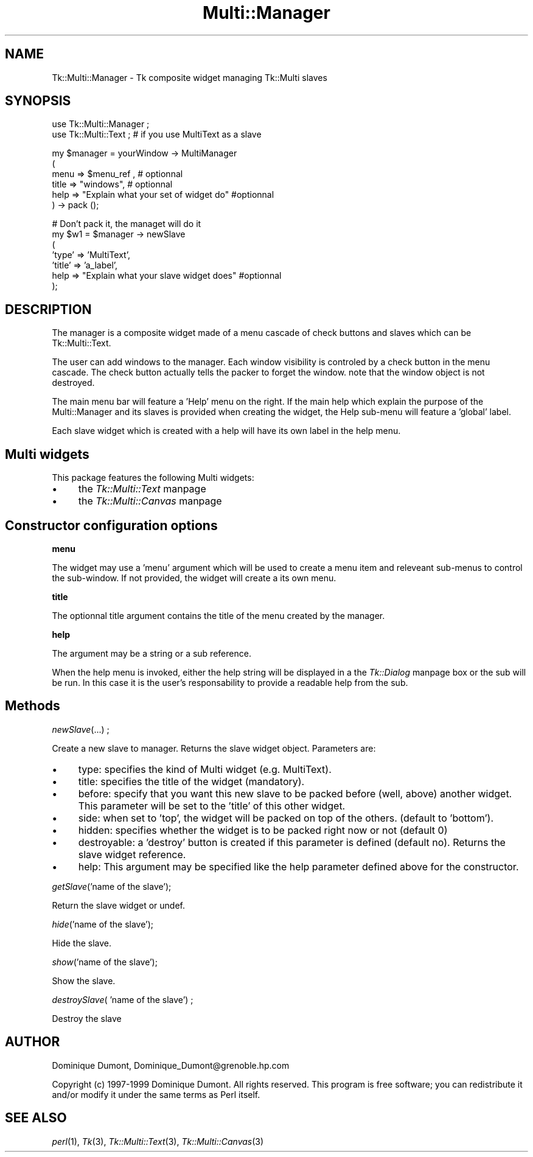 .rn '' }`
''' $RCSfile$$Revision$$Date$
'''
''' $Log$
'''
.de Sh
.br
.if t .Sp
.ne 5
.PP
\fB\\$1\fR
.PP
..
.de Sp
.if t .sp .5v
.if n .sp
..
.de Ip
.br
.ie \\n(.$>=3 .ne \\$3
.el .ne 3
.IP "\\$1" \\$2
..
.de Vb
.ft CW
.nf
.ne \\$1
..
.de Ve
.ft R

.fi
..
'''
'''
'''     Set up \*(-- to give an unbreakable dash;
'''     string Tr holds user defined translation string.
'''     Bell System Logo is used as a dummy character.
'''
.tr \(*W-|\(bv\*(Tr
.ie n \{\
.ds -- \(*W-
.ds PI pi
.if (\n(.H=4u)&(1m=24u) .ds -- \(*W\h'-12u'\(*W\h'-12u'-\" diablo 10 pitch
.if (\n(.H=4u)&(1m=20u) .ds -- \(*W\h'-12u'\(*W\h'-8u'-\" diablo 12 pitch
.ds L" ""
.ds R" ""
'''   \*(M", \*(S", \*(N" and \*(T" are the equivalent of
'''   \*(L" and \*(R", except that they are used on ".xx" lines,
'''   such as .IP and .SH, which do another additional levels of
'''   double-quote interpretation
.ds M" """
.ds S" """
.ds N" """""
.ds T" """""
.ds L' '
.ds R' '
.ds M' '
.ds S' '
.ds N' '
.ds T' '
'br\}
.el\{\
.ds -- \(em\|
.tr \*(Tr
.ds L" ``
.ds R" ''
.ds M" ``
.ds S" ''
.ds N" ``
.ds T" ''
.ds L' `
.ds R' '
.ds M' `
.ds S' '
.ds N' `
.ds T' '
.ds PI \(*p
'br\}
.\"	If the F register is turned on, we'll generate
.\"	index entries out stderr for the following things:
.\"		TH	Title 
.\"		SH	Header
.\"		Sh	Subsection 
.\"		Ip	Item
.\"		X<>	Xref  (embedded
.\"	Of course, you have to process the output yourself
.\"	in some meaninful fashion.
.if \nF \{
.de IX
.tm Index:\\$1\t\\n%\t"\\$2"
..
.nr % 0
.rr F
.\}
.TH Multi::Manager 3 "perl 5.005, patch 03" "2/Apr/1999" "User Contributed Perl Documentation"
.UC
.if n .hy 0
.if n .na
.ds C+ C\v'-.1v'\h'-1p'\s-2+\h'-1p'+\s0\v'.1v'\h'-1p'
.de CQ          \" put $1 in typewriter font
.ft CW
'if n "\c
'if t \\&\\$1\c
'if n \\&\\$1\c
'if n \&"
\\&\\$2 \\$3 \\$4 \\$5 \\$6 \\$7
'.ft R
..
.\" @(#)ms.acc 1.5 88/02/08 SMI; from UCB 4.2
.	\" AM - accent mark definitions
.bd B 3
.	\" fudge factors for nroff and troff
.if n \{\
.	ds #H 0
.	ds #V .8m
.	ds #F .3m
.	ds #[ \f1
.	ds #] \fP
.\}
.if t \{\
.	ds #H ((1u-(\\\\n(.fu%2u))*.13m)
.	ds #V .6m
.	ds #F 0
.	ds #[ \&
.	ds #] \&
.\}
.	\" simple accents for nroff and troff
.if n \{\
.	ds ' \&
.	ds ` \&
.	ds ^ \&
.	ds , \&
.	ds ~ ~
.	ds ? ?
.	ds ! !
.	ds /
.	ds q
.\}
.if t \{\
.	ds ' \\k:\h'-(\\n(.wu*8/10-\*(#H)'\'\h"|\\n:u"
.	ds ` \\k:\h'-(\\n(.wu*8/10-\*(#H)'\`\h'|\\n:u'
.	ds ^ \\k:\h'-(\\n(.wu*10/11-\*(#H)'^\h'|\\n:u'
.	ds , \\k:\h'-(\\n(.wu*8/10)',\h'|\\n:u'
.	ds ~ \\k:\h'-(\\n(.wu-\*(#H-.1m)'~\h'|\\n:u'
.	ds ? \s-2c\h'-\w'c'u*7/10'\u\h'\*(#H'\zi\d\s+2\h'\w'c'u*8/10'
.	ds ! \s-2\(or\s+2\h'-\w'\(or'u'\v'-.8m'.\v'.8m'
.	ds / \\k:\h'-(\\n(.wu*8/10-\*(#H)'\z\(sl\h'|\\n:u'
.	ds q o\h'-\w'o'u*8/10'\s-4\v'.4m'\z\(*i\v'-.4m'\s+4\h'\w'o'u*8/10'
.\}
.	\" troff and (daisy-wheel) nroff accents
.ds : \\k:\h'-(\\n(.wu*8/10-\*(#H+.1m+\*(#F)'\v'-\*(#V'\z.\h'.2m+\*(#F'.\h'|\\n:u'\v'\*(#V'
.ds 8 \h'\*(#H'\(*b\h'-\*(#H'
.ds v \\k:\h'-(\\n(.wu*9/10-\*(#H)'\v'-\*(#V'\*(#[\s-4v\s0\v'\*(#V'\h'|\\n:u'\*(#]
.ds _ \\k:\h'-(\\n(.wu*9/10-\*(#H+(\*(#F*2/3))'\v'-.4m'\z\(hy\v'.4m'\h'|\\n:u'
.ds . \\k:\h'-(\\n(.wu*8/10)'\v'\*(#V*4/10'\z.\v'-\*(#V*4/10'\h'|\\n:u'
.ds 3 \*(#[\v'.2m'\s-2\&3\s0\v'-.2m'\*(#]
.ds o \\k:\h'-(\\n(.wu+\w'\(de'u-\*(#H)/2u'\v'-.3n'\*(#[\z\(de\v'.3n'\h'|\\n:u'\*(#]
.ds d- \h'\*(#H'\(pd\h'-\w'~'u'\v'-.25m'\f2\(hy\fP\v'.25m'\h'-\*(#H'
.ds D- D\\k:\h'-\w'D'u'\v'-.11m'\z\(hy\v'.11m'\h'|\\n:u'
.ds th \*(#[\v'.3m'\s+1I\s-1\v'-.3m'\h'-(\w'I'u*2/3)'\s-1o\s+1\*(#]
.ds Th \*(#[\s+2I\s-2\h'-\w'I'u*3/5'\v'-.3m'o\v'.3m'\*(#]
.ds ae a\h'-(\w'a'u*4/10)'e
.ds Ae A\h'-(\w'A'u*4/10)'E
.ds oe o\h'-(\w'o'u*4/10)'e
.ds Oe O\h'-(\w'O'u*4/10)'E
.	\" corrections for vroff
.if v .ds ~ \\k:\h'-(\\n(.wu*9/10-\*(#H)'\s-2\u~\d\s+2\h'|\\n:u'
.if v .ds ^ \\k:\h'-(\\n(.wu*10/11-\*(#H)'\v'-.4m'^\v'.4m'\h'|\\n:u'
.	\" for low resolution devices (crt and lpr)
.if \n(.H>23 .if \n(.V>19 \
\{\
.	ds : e
.	ds 8 ss
.	ds v \h'-1'\o'\(aa\(ga'
.	ds _ \h'-1'^
.	ds . \h'-1'.
.	ds 3 3
.	ds o a
.	ds d- d\h'-1'\(ga
.	ds D- D\h'-1'\(hy
.	ds th \o'bp'
.	ds Th \o'LP'
.	ds ae ae
.	ds Ae AE
.	ds oe oe
.	ds Oe OE
.\}
.rm #[ #] #H #V #F C
.SH "NAME"
Tk::Multi::Manager \- Tk composite widget managing Tk::Multi slaves
.SH "SYNOPSIS"
.PP
.Vb 2
\& use Tk::Multi::Manager ;
\& use Tk::Multi::Text ; # if you use MultiText as a slave
.Ve
.Vb 6
\& my $manager = yourWindow -> MultiManager 
\&  (
\&   menu => $menu_ref , # optionnal
\&   title => "windows", # optionnal
\&   help => "Explain what your set of widget do" #optionnal
\&  ) -> pack ();
.Ve
.Vb 7
\& # Don't pack it, the managet will do it
\& my $w1 = $manager -> newSlave
\&  (
\&   'type' => 'MultiText', 
\&   'title' => 'a_label',
\&   help => "Explain what your slave widget does" #optionnal
\&  );
.Ve
.SH "DESCRIPTION"
The manager is a composite widget made of a menu cascade of check buttons 
and slaves which can be Tk::Multi::Text.
.PP
The user can add windows to the manager. Each window visibility is
controled by a check button in the menu cascade.  The check button
actually tells the packer to forget the window. note that the window
object is not destroyed.
.PP
The main menu bar will feature a \*(L'Help\*(R' menu on the right. If the main
help which explain the purpose of the Multi::Manager and its slaves is
provided when creating the widget, the Help sub-menu will feature a
\&'global\*(R' label.
.PP
Each slave widget which is created with a help will have its own label
in the help menu.
.SH "Multi widgets"
This package features the following Multi widgets:
.Ip "\(bu" 4
the \fITk::Multi::Text\fR manpage
.Ip "\(bu" 4
the \fITk::Multi::Canvas\fR manpage
.SH "Constructor configuration options"
.Sh "menu"
The widget may use a \*(L'menu\*(R' argument which will be used to create a
menu item and releveant sub-menus to control the sub-window.  If not
provided, the widget will create a its own menu.
.Sh "title"
The optionnal title argument contains the title of the menu created by
the manager.
.Sh "help"
The argument may be a string or a sub reference.
.PP
When the help menu is invoked, either the help string will be
displayed in a the \fITk::Dialog\fR manpage box or the sub will be run. In this case it
is the user's responsability to provide a readable help from the sub.
.SH "Methods"
.Sh "\fInewSlave\fR\|(...) ;"
Create a new slave to manager. Returns the slave widget object. Parameters
are:
.Ip "\(bu" 4
type: specifies the kind of Multi widget (e.g. MultiText).
.Ip "\(bu" 4
title: specifies the title of the widget (mandatory).
.Ip "\(bu" 4
before: specify that you want this new slave to be packed before
(well, above) another widget. This parameter will be set to the \*(L'title\*(R' of 
this other widget.
.Ip "\(bu" 4
side: when set to \*(L'top\*(R', the widget will be packed on top of the others.
(default to \*(L'bottom').
.Ip "\(bu" 4
hidden: specifies whether the widget is to be packed right now or not
(default 0)
.Ip "\(bu" 4
destroyable: a \*(L'destroy\*(R' button is created if this parameter is
defined (default no).  Returns the slave widget reference.
.Ip "\(bu" 4
help: This argument may be specified like the help parameter defined
above for the constructor.
.Sh "\fIgetSlave\fR\|('name of the slave');"
Return the slave widget or undef.
.Sh "\fIhide\fR\|('name of the slave');"
Hide the slave.
.Sh "\fIshow\fR\|('name of the slave');"
Show the slave.
.Sh "\fIdestroySlave\fR\|( \*(M'name of the slave') ;"
Destroy the slave
.SH "AUTHOR"
Dominique Dumont, Dominique_Dumont@grenoble.hp.com
.PP
Copyright (c) 1997-1999 Dominique Dumont. All rights reserved.
This program is free software; you can redistribute it and/or
modify it under the same terms as Perl itself.
.SH "SEE ALSO"
\fIperl\fR\|(1), \fITk\fR\|(3), \fITk::Multi::Text\fR\|(3), \fITk::Multi::Canvas\fR\|(3)

.rn }` ''
.IX Title "Multi::Manager 3"
.IX Name "Tk::Multi::Manager - Tk composite widget managing Tk::Multi slaves"

.IX Header "NAME"

.IX Header "SYNOPSIS"

.IX Header "DESCRIPTION"

.IX Header "Multi widgets"

.IX Item "\(bu"

.IX Item "\(bu"

.IX Header "Constructor configuration options"

.IX Subsection "menu"

.IX Subsection "title"

.IX Subsection "help"

.IX Header "Methods"

.IX Subsection "\fInewSlave\fR\|(...) ;"

.IX Item "\(bu"

.IX Item "\(bu"

.IX Item "\(bu"

.IX Item "\(bu"

.IX Item "\(bu"

.IX Item "\(bu"

.IX Item "\(bu"

.IX Subsection "\fIgetSlave\fR\|('name of the slave');"

.IX Subsection "\fIhide\fR\|('name of the slave');"

.IX Subsection "\fIshow\fR\|('name of the slave');"

.IX Subsection "\fIdestroySlave\fR\|( \*(M'name of the slave') ;"

.IX Header "AUTHOR"

.IX Header "SEE ALSO"

